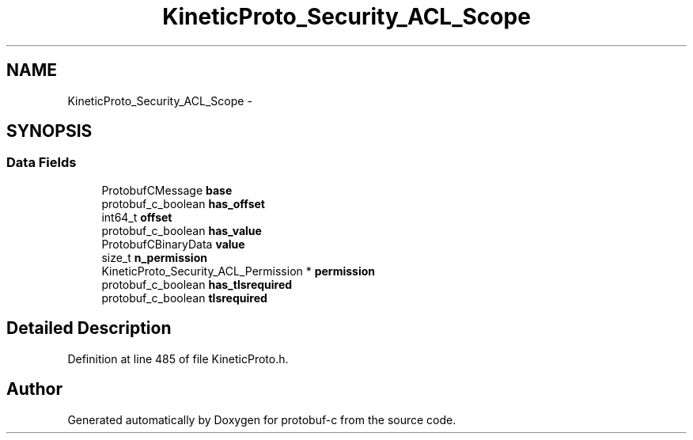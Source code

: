 .TH "KineticProto_Security_ACL_Scope" 3 "Tue Jul 15 2014" "Version v0.3.1-beta" "protobuf-c" \" -*- nroff -*-
.ad l
.nh
.SH NAME
KineticProto_Security_ACL_Scope \- 
.SH SYNOPSIS
.br
.PP
.SS "Data Fields"

.in +1c
.ti -1c
.RI "ProtobufCMessage \fBbase\fP"
.br
.ti -1c
.RI "protobuf_c_boolean \fBhas_offset\fP"
.br
.ti -1c
.RI "int64_t \fBoffset\fP"
.br
.ti -1c
.RI "protobuf_c_boolean \fBhas_value\fP"
.br
.ti -1c
.RI "ProtobufCBinaryData \fBvalue\fP"
.br
.ti -1c
.RI "size_t \fBn_permission\fP"
.br
.ti -1c
.RI "KineticProto_Security_ACL_Permission * \fBpermission\fP"
.br
.ti -1c
.RI "protobuf_c_boolean \fBhas_tlsrequired\fP"
.br
.ti -1c
.RI "protobuf_c_boolean \fBtlsrequired\fP"
.br
.in -1c
.SH "Detailed Description"
.PP 
Definition at line 485 of file KineticProto\&.h\&.

.SH "Author"
.PP 
Generated automatically by Doxygen for protobuf-c from the source code\&.

